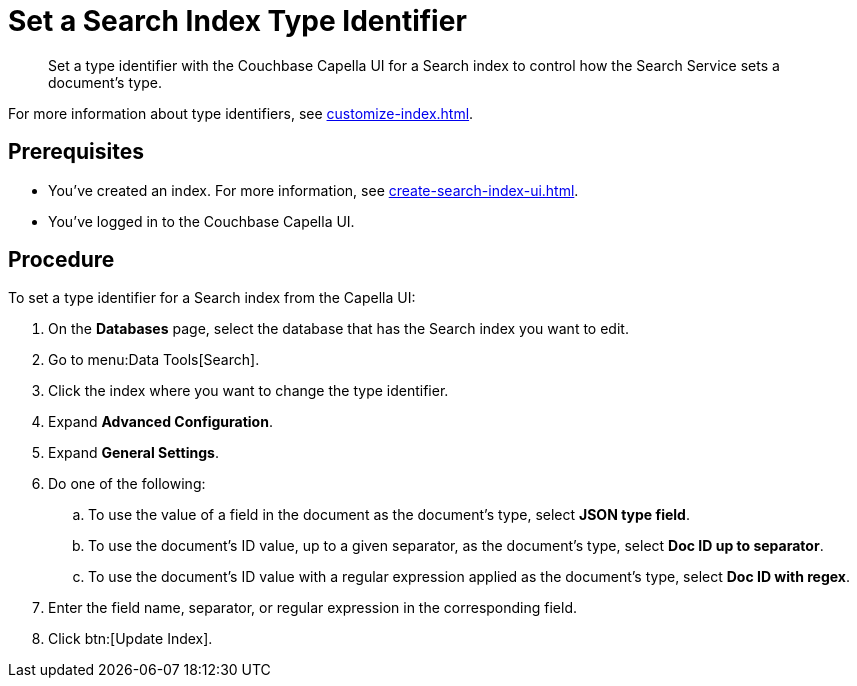 = Set a Search Index Type Identifier  
:page-topic-type: guide 
:description: Set a type identifier with the Couchbase Capella UI for a Search index to control how the Search Service sets a document's type.

[abstract]
{description}

For more information about type identifiers, see xref:customize-index.adoc#type-identifiers[].

== Prerequisites 

* You've created an index.
For more information, see xref:create-search-index-ui.adoc[].
 
* You've logged in to the Couchbase Capella UI. 

== Procedure 

To set a type identifier for a Search index from the Capella UI: 

. On the *Databases* page, select the database that has the Search index you want to edit. 
. Go to menu:Data Tools[Search].
. Click the index where you want to change the type identifier.
. Expand *Advanced Configuration*. 
. Expand *General Settings*. 
. Do one of the following: 
.. To use the value of a field in the document as the document's type, select *JSON type field*.
.. To use the document's ID value, up to a given separator, as the document's type, select *Doc ID up to separator*. 
.. To use the document's ID value with a regular expression applied as the document's type, select *Doc ID with regex*.
. Enter the field name, separator, or regular expression in the corresponding field. 
. Click btn:[Update Index].